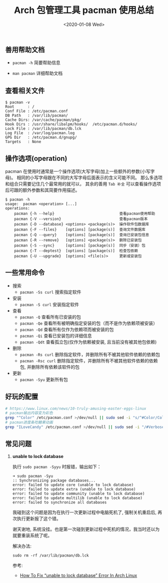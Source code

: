 #+TITLE: Arch 包管理工具 pacman 使用总结
#+KEYWORDS: 珊瑚礁上的程序员, Arch Linux, Pacman
#+DATE: <2020-01-08 Wed>

** 善用帮助文档

   - =pacman -h= 简要帮助信息

   - =man pacman= 详细帮助文档

** 查看相关文件

   #+BEGIN_EXAMPLE
      $ pacman -v
      Root      : /
      Conf File : /etc/pacman.conf
      DB Path   : /var/lib/pacman/
      Cache Dirs: /var/cache/pacman/pkg/
      Hook Dirs : /usr/share/libalpm/hooks/  /etc/pacman.d/hooks/
      Lock File : /var/lib/pacman/db.lck
      Log File  : /var/log/pacman.log
      GPG Dir   : /etc/pacman.d/gnupg/
      Targets   : None
   #+END_EXAMPLE

** 操作选项(operation)

   pacman 在使用时通常是一个操作选项(大写字母)加上一些额外的参数(小写字母)。
   相同的小写字母跟在不同的大写字母后面表示的含义可能不同。
   那么多选项和组合只需要记住几个最常用的就可以， 其余的善用 =Tab 补全= 可以查看操作选项后可跟的额外参数和其简要作用描述。

   #+BEGIN_EXAMPLE
      $ pacman -h
      usage:  pacman <operation> [...]
      operations:
          pacman {-h --help}                             查看pacman使用帮助
          pacman {-V --version}                          查看pacman版本
          pacman {-D --database} <options> <package(s)>  操作软件包数据库
          pacman {-F --files}    [options] [package(s)]  查询文件数据库
          pacman {-Q --query}    [options] [package(s)]  查询已安装包信息
          pacman {-R --remove}   [options] <package(s)>  删除已安装包
          pacman {-S --sync}     [options] [package(s)]  同步（安装）包
          pacman {-T --deptest}  [options] [package(s)]  检查包依赖
          pacman {-U --upgrade}  [options] <file(s)>     更新或安装包
   #+END_EXAMPLE

** 一些常用命令

   - 搜索
     - =pacman -Ss curl= 搜索指定软件

   - 安装
     - =pacman -S curl= 安装指定软件

   - 查看
     - =pacman -Q= 查看所有已安装的包
     - =pacman -Qe= 查看所有被明确指定安装的包（而不是作为依赖项被安装）
     - =pacman -Qd= 查看所有仅作为依赖项而被安装的包
     - =pacman -Qi= 查看已安装包的详细信息
     - =pacman -Qdt= 查看孤立包(仅作为依赖被安装, 且当前没有被其他包依赖)

   - 删除
     - =pacman -Rs curl= 删除指定软件，并删除所有不被其他软件依赖的依赖包
     - =pacman -Rsc curl= 删除指定软件，并删除所有不被其他软件依赖的依赖包, 并删除所有依赖该软件的包

   - 更新
     - =pacman -Syu= 更新所有包

** 好玩的配置

   #+BEGIN_SRC sh
      # https://www.linux.com/news/10-truly-amusing-easter-eggs-linux
      # pacman输出内容变为彩色
      grep "^Color" /etc/pacman.conf >/dev/null || sudo sed -i "s/^#Color/Color/" /etc/pacman.conf
      # pacman进度条吃糖果动画
      grep "ILoveCandy" /etc/pacman.conf >/dev/null || sudo sed -i "/#VerbosePkgLists/a ILoveCandy" /etc/pacman.conf
   #+END_SRC

** 常见问题

   1. *unable to lock database*

      执行 =sudo pacman -Syyu= 时报错，输出如下：
      #+begin_example
      ➜ sudo pacman -Syu
      :: Synchronizing package databases...
      error: failed to update core (unable to lock database)
      error: failed to update extra (unable to lock database)
      error: failed to update community (unable to lock database)
      error: failed to update multilib (unable to lock database)
      error: failed to synchronize all databases
      #+end_example

      #+ATTR_HTML: :class alert alert-info
      #+begin_info
      我碰到这个问题是因为在执行一次更新过程中电脑死机了, 强制关机重启后, 再次执行更新报了这个错。

      谢天谢地, 系统没挂。也是第一次碰到更新过程中死机的情况，我当时还以为就要重装系统了呢。
      #+end_info

      解决办法:
      #+begin_src shell
        sudo rm -rf /var/lib/pacman/db.lck
      #+end_src

      参考:
      - [[https://www.ostechnix.com/how-to-fix-unable-to-lock-database-error-in-arch-linux/][How To Fix “unable to lock database” Error In Arch Linux]]
